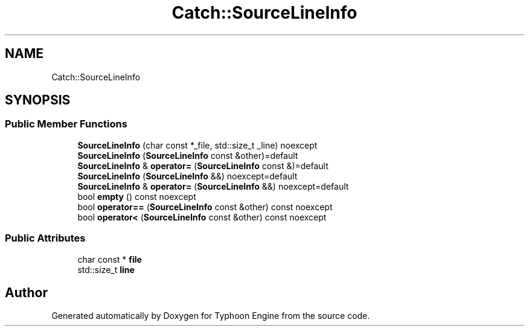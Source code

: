 .TH "Catch::SourceLineInfo" 3 "Sat Jul 20 2019" "Version 0.1" "Typhoon Engine" \" -*- nroff -*-
.ad l
.nh
.SH NAME
Catch::SourceLineInfo
.SH SYNOPSIS
.br
.PP
.SS "Public Member Functions"

.in +1c
.ti -1c
.RI "\fBSourceLineInfo\fP (char const *_file, std::size_t _line) noexcept"
.br
.ti -1c
.RI "\fBSourceLineInfo\fP (\fBSourceLineInfo\fP const &other)=default"
.br
.ti -1c
.RI "\fBSourceLineInfo\fP & \fBoperator=\fP (\fBSourceLineInfo\fP const &)=default"
.br
.ti -1c
.RI "\fBSourceLineInfo\fP (\fBSourceLineInfo\fP &&) noexcept=default"
.br
.ti -1c
.RI "\fBSourceLineInfo\fP & \fBoperator=\fP (\fBSourceLineInfo\fP &&) noexcept=default"
.br
.ti -1c
.RI "bool \fBempty\fP () const noexcept"
.br
.ti -1c
.RI "bool \fBoperator==\fP (\fBSourceLineInfo\fP const &other) const noexcept"
.br
.ti -1c
.RI "bool \fBoperator<\fP (\fBSourceLineInfo\fP const &other) const noexcept"
.br
.in -1c
.SS "Public Attributes"

.in +1c
.ti -1c
.RI "char const  * \fBfile\fP"
.br
.ti -1c
.RI "std::size_t \fBline\fP"
.br
.in -1c

.SH "Author"
.PP 
Generated automatically by Doxygen for Typhoon Engine from the source code\&.

